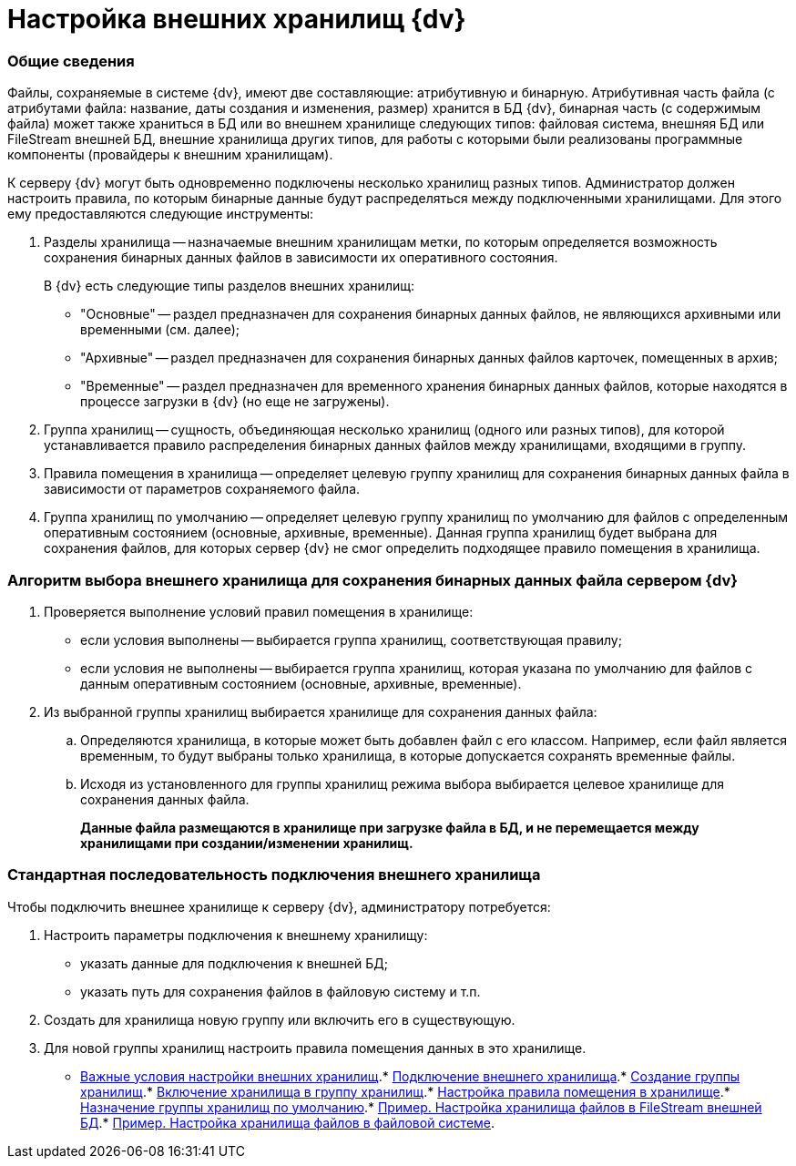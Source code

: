 = Настройка внешних хранилищ {dv}

=== Общие сведения

Файлы, сохраняемые в системе {dv}, имеют две составляющие: атрибутивную и бинарную. Атрибутивная часть файла (с атрибутами файла: название, даты создания и изменения, размер) хранится в БД {dv}, бинарная часть (с содержимым файла) может также храниться в БД или во внешнем хранилище следующих типов: файловая система, внешняя БД или FileStream внешней БД, внешние хранилища других типов, для работы с которыми были реализованы программные компоненты (провайдеры к внешним хранилищам).

К серверу {dv} могут быть одновременно подключены несколько хранилищ разных типов. Администратор должен настроить правила, по которым бинарные данные будут распределяться между подключенными хранилищами. Для этого ему предоставляются следующие инструменты:

. Разделы хранилища -- назначаемые внешним хранилищам метки, по которым определяется возможность сохранения бинарных данных файлов в зависимости их оперативного состояния.
+
В {dv} есть следующие типы разделов внешних хранилищ:

* "Основные" -- раздел предназначен для сохранения бинарных данных файлов, не являющихся архивными или временными (см. далее);
* "Архивные" -- раздел предназначен для сохранения бинарных данных файлов карточек, помещенных в архив;
* "Временные" -- раздел предназначен для временного хранения бинарных данных файлов, которые находятся в процессе загрузки в {dv} (но еще не загружены).
. Группа хранилищ -- сущность, объединяющая несколько хранилищ (одного или разных типов), для которой устанавливается правило распределения бинарных данных файлов между хранилищами, входящими в группу.
. Правила помещения в хранилища -- определяет целевую группу хранилищ для сохранения бинарных данных файла в зависимости от параметров сохраняемого файла.
. Группа хранилищ по умолчанию -- определяет целевую группу хранилищ по умолчанию для файлов с определенным оперативным состоянием (основные, архивные, временные). Данная группа хранилищ будет выбрана для сохранения файлов, для которых сервер {dv} не смог определить подходящее правило помещения в хранилища.

=== Алгоритм выбора внешнего хранилища для сохранения бинарных данных файла сервером {dv}

. Проверяется выполнение условий правил помещения в хранилище:
* если условия выполнены -- выбирается группа хранилищ, соответствующая правилу;
* если условия не выполнены -- выбирается группа хранилищ, которая указана по умолчанию для файлов с данным оперативным состоянием (основные, архивные, временные).
. Из выбранной группы хранилищ выбирается хранилище для сохранения данных файла:
[loweralpha]
.. Определяются хранилища, в которые может быть добавлен файл с его классом. Например, если файл является временным, то будут выбраны только хранилища, в которые допускается сохранять временные файлы.
.. Исходя из установленного для группы хранилищ режима выбора выбирается целевое хранилище для сохранения данных файла.
+
*Данные файла размещаются в хранилище при загрузке файла в БД, и не перемещается между хранилищами при создании/изменении хранилищ.*

=== Стандартная последовательность подключения внешнего хранилища

Чтобы подключить внешнее хранилище к серверу {dv}, администратору потребуется:

. Настроить параметры подключения к внешнему хранилищу:
* указать данные для подключения к внешней БД;
* указать путь для сохранения файлов в файловую систему и т.п.
. Создать для хранилища новую группу или включить его в существующую.
. Для новой группы хранилищ настроить правила помещения данных в это хранилище.

* xref:StoragesImportant.adoc[Важные условия настройки внешних хранилищ].* xref:SetupStorage.adoc[Подключение внешнего хранилища].* xref:SetupStorageGroup.adoc[Создание группы хранилищ].* xref:AddStorageToStoragesGroup.adoc[Включение хранилища в группу хранилищ].* xref:SetupStorageRule.adoc[Настройка правила помещения в хранилище].* xref:SetDefaultStorage.adoc[Назначение группы хранилищ по умолчанию].* xref:CreateFileStreamStorage.adoc[Пример. Настройка хранилища файлов в FileStream внешней БД].* xref:CreateFSStorage.adoc[Пример. Настройка хранилища файлов в файловой системе].
